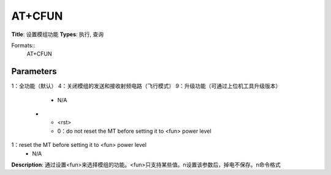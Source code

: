 
AT+CFUN
=======

**Title**: 设置模组功能
**Types**: 执行, 查询

Formats::
   AT+CFUN

Parameters
----------
.. list-table::
   :header-rows: 1
   :widths: 18 34 48

   * - Name
     - Description
     - Values
   * - <fun>
     - 0：最小功能（turn off radio and SIM power）
1：全功能（默认）
4：关闭模组的发送和接收射频电路（飞行模式）
9：升级功能（可通过上位机工具升级版本）
     - N/A
   * - <rst>
     - 0：do not reset the MT before setting it to <fun> power level
1：reset the MT before setting it to <fun> power level
     - N/A

**Description**: 通过设置<fun>来选择模组的功能。<fun>只支持某些值。\n设置该参数后，掉电不保存。\n命令格式